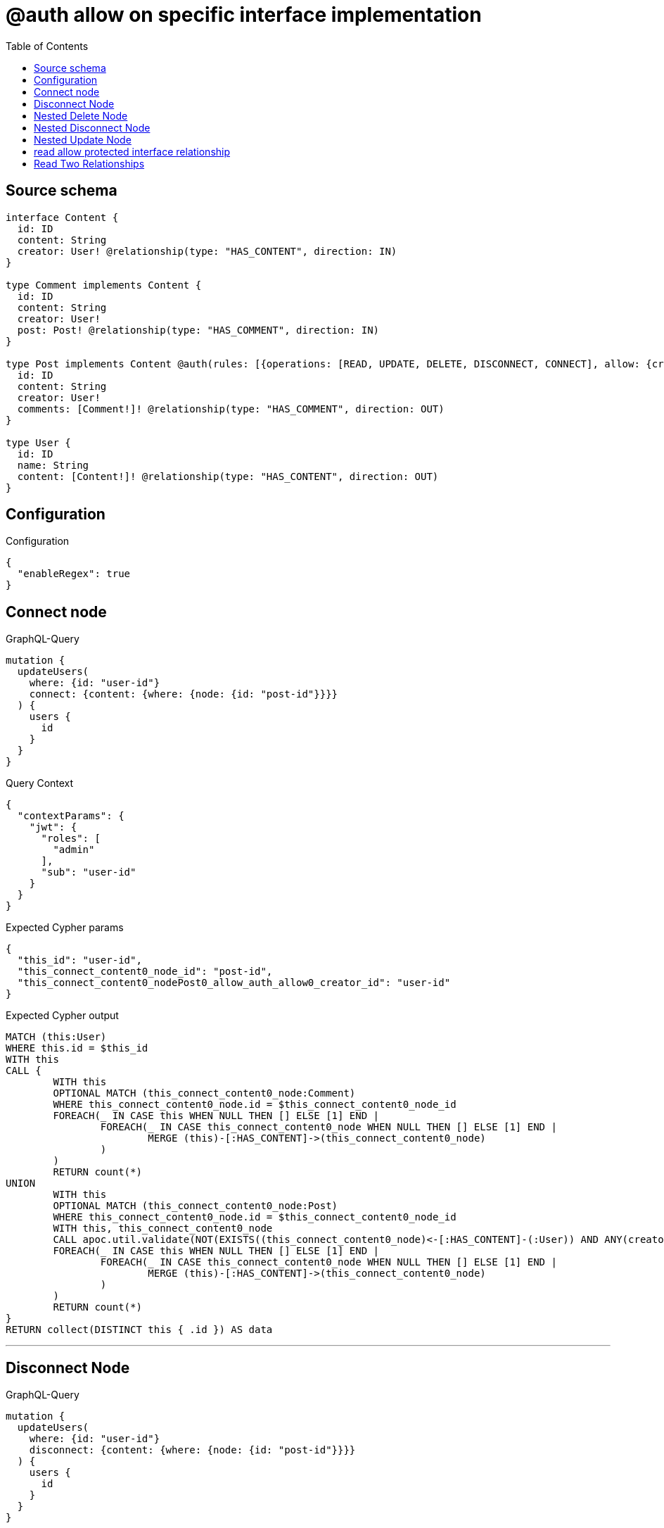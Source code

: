 :toc:

= @auth allow on specific interface implementation

== Source schema

[source,graphql,schema=true]
----
interface Content {
  id: ID
  content: String
  creator: User! @relationship(type: "HAS_CONTENT", direction: IN)
}

type Comment implements Content {
  id: ID
  content: String
  creator: User!
  post: Post! @relationship(type: "HAS_COMMENT", direction: IN)
}

type Post implements Content @auth(rules: [{operations: [READ, UPDATE, DELETE, DISCONNECT, CONNECT], allow: {creator: {id: "$jwt.sub"}}}]) {
  id: ID
  content: String
  creator: User!
  comments: [Comment!]! @relationship(type: "HAS_COMMENT", direction: OUT)
}

type User {
  id: ID
  name: String
  content: [Content!]! @relationship(type: "HAS_CONTENT", direction: OUT)
}
----

== Configuration

.Configuration
[source,json,schema-config=true]
----
{
  "enableRegex": true
}
----
== Connect node

.GraphQL-Query
[source,graphql]
----
mutation {
  updateUsers(
    where: {id: "user-id"}
    connect: {content: {where: {node: {id: "post-id"}}}}
  ) {
    users {
      id
    }
  }
}
----

.Query Context
[source,json,query-config=true]
----
{
  "contextParams": {
    "jwt": {
      "roles": [
        "admin"
      ],
      "sub": "user-id"
    }
  }
}
----

.Expected Cypher params
[source,json]
----
{
  "this_id": "user-id",
  "this_connect_content0_node_id": "post-id",
  "this_connect_content0_nodePost0_allow_auth_allow0_creator_id": "user-id"
}
----

.Expected Cypher output
[source,cypher]
----
MATCH (this:User)
WHERE this.id = $this_id
WITH this
CALL {
	WITH this
	OPTIONAL MATCH (this_connect_content0_node:Comment)
	WHERE this_connect_content0_node.id = $this_connect_content0_node_id
	FOREACH(_ IN CASE this WHEN NULL THEN [] ELSE [1] END | 
		FOREACH(_ IN CASE this_connect_content0_node WHEN NULL THEN [] ELSE [1] END | 
			MERGE (this)-[:HAS_CONTENT]->(this_connect_content0_node)
		)
	)
	RETURN count(*)
UNION
	WITH this
	OPTIONAL MATCH (this_connect_content0_node:Post)
	WHERE this_connect_content0_node.id = $this_connect_content0_node_id
	WITH this, this_connect_content0_node
	CALL apoc.util.validate(NOT(EXISTS((this_connect_content0_node)<-[:HAS_CONTENT]-(:User)) AND ANY(creator IN [(this_connect_content0_node)<-[:HAS_CONTENT]-(creator:User) | creator] WHERE creator.id IS NOT NULL AND creator.id = $this_connect_content0_nodePost0_allow_auth_allow0_creator_id)), "@neo4j/graphql/FORBIDDEN", [0])
	FOREACH(_ IN CASE this WHEN NULL THEN [] ELSE [1] END | 
		FOREACH(_ IN CASE this_connect_content0_node WHEN NULL THEN [] ELSE [1] END | 
			MERGE (this)-[:HAS_CONTENT]->(this_connect_content0_node)
		)
	)
	RETURN count(*)
}
RETURN collect(DISTINCT this { .id }) AS data
----

'''

== Disconnect Node

.GraphQL-Query
[source,graphql]
----
mutation {
  updateUsers(
    where: {id: "user-id"}
    disconnect: {content: {where: {node: {id: "post-id"}}}}
  ) {
    users {
      id
    }
  }
}
----

.Query Context
[source,json,query-config=true]
----
{
  "contextParams": {
    "jwt": {
      "roles": [
        "admin"
      ],
      "sub": "user-id"
    }
  }
}
----

.Expected Cypher params
[source,json]
----
{
  "this_id": "user-id",
  "this_disconnect_content0Post1_allow_auth_allow0_creator_id": "user-id",
  "updateUsers": {
    "args": {
      "disconnect": {
        "content": [
          {
            "where": {
              "node": {
                "id": "post-id"
              }
            }
          }
        ]
      }
    }
  }
}
----

.Expected Cypher output
[source,cypher]
----
MATCH (this:User)
WHERE this.id = $this_id
WITH this
CALL {
WITH this
OPTIONAL MATCH (this)-[this_disconnect_content0_rel:HAS_CONTENT]->(this_disconnect_content0:Comment)
WHERE this_disconnect_content0.id = $updateUsers.args.disconnect.content[0].where.node.id
FOREACH(_ IN CASE this_disconnect_content0 WHEN NULL THEN [] ELSE [1] END | 
DELETE this_disconnect_content0_rel
)
RETURN count(*)
UNION
WITH this
OPTIONAL MATCH (this)-[this_disconnect_content0_rel:HAS_CONTENT]->(this_disconnect_content0:Post)
WHERE this_disconnect_content0.id = $updateUsers.args.disconnect.content[0].where.node.id
WITH this, this_disconnect_content0, this_disconnect_content0_rel
CALL apoc.util.validate(NOT(EXISTS((this_disconnect_content0)<-[:HAS_CONTENT]-(:User)) AND ANY(creator IN [(this_disconnect_content0)<-[:HAS_CONTENT]-(creator:User) | creator] WHERE creator.id IS NOT NULL AND creator.id = $this_disconnect_content0Post1_allow_auth_allow0_creator_id)), "@neo4j/graphql/FORBIDDEN", [0])
FOREACH(_ IN CASE this_disconnect_content0 WHEN NULL THEN [] ELSE [1] END | 
DELETE this_disconnect_content0_rel
)
RETURN count(*)
}
RETURN collect(DISTINCT this { .id }) AS data
----

'''

== Nested Delete Node

.GraphQL-Query
[source,graphql]
----
mutation {
  deleteUsers(
    where: {id: "user-id"}
    delete: {content: {where: {node: {id: "post-id"}}}}
  ) {
    nodesDeleted
  }
}
----

.Query Context
[source,json,query-config=true]
----
{
  "contextParams": {
    "jwt": {
      "roles": [
        "admin"
      ],
      "sub": "user-id"
    }
  }
}
----

.Expected Cypher params
[source,json]
----
{
  "this_id": "user-id",
  "this_deleteUsers": {
    "args": {
      "delete": {
        "content": [
          {
            "where": {
              "node": {
                "id": "post-id"
              }
            }
          }
        ]
      }
    }
  },
  "this_content_Post0_auth_allow0_creator_id": "user-id"
}
----

.Expected Cypher output
[source,cypher]
----
MATCH (this:User)
WHERE this.id = $this_id
WITH this
OPTIONAL MATCH (this)-[this_content_Comment0_relationship:HAS_CONTENT]->(this_content_Comment0:Comment)
WHERE this_content_Comment0.id = $this_deleteUsers.args.delete.content[0].where.node.id
WITH this, collect(DISTINCT this_content_Comment0) as this_content_Comment0_to_delete
FOREACH(x IN this_content_Comment0_to_delete | DETACH DELETE x)
WITH this
OPTIONAL MATCH (this)-[this_content_Post0_relationship:HAS_CONTENT]->(this_content_Post0:Post)
WHERE this_content_Post0.id = $this_deleteUsers.args.delete.content[0].where.node.id
WITH this, this_content_Post0
CALL apoc.util.validate(NOT(EXISTS((this_content_Post0)<-[:HAS_CONTENT]-(:User)) AND ANY(creator IN [(this_content_Post0)<-[:HAS_CONTENT]-(creator:User) | creator] WHERE creator.id IS NOT NULL AND creator.id = $this_content_Post0_auth_allow0_creator_id)), "@neo4j/graphql/FORBIDDEN", [0])
WITH this, collect(DISTINCT this_content_Post0) as this_content_Post0_to_delete
FOREACH(x IN this_content_Post0_to_delete | DETACH DELETE x)
DETACH DELETE this
----

'''

== Nested Disconnect Node

.GraphQL-Query
[source,graphql]
----
mutation {
  updateUsers(
    where: {id: "user-id"}
    disconnect: {content: {where: {node: {id: "post-id"}}, disconnect: {_on: {Post: {comments: {where: {node: {id: "comment-id"}}}}}}}}
  ) {
    users {
      id
    }
  }
}
----

.Query Context
[source,json,query-config=true]
----
{
  "contextParams": {
    "jwt": {
      "roles": [
        "admin"
      ],
      "sub": "user-id"
    }
  }
}
----

.Expected Cypher params
[source,json]
----
{
  "this_id": "user-id",
  "this_disconnect_content0Post1_allow_auth_allow0_creator_id": "user-id",
  "this_disconnect_content0Post0_allow_auth_allow0_creator_id": "user-id",
  "updateUsers": {
    "args": {
      "disconnect": {
        "content": [
          {
            "disconnect": {
              "_on": {
                "Post": [
                  {
                    "comments": [
                      {
                        "where": {
                          "node": {
                            "id": "comment-id"
                          }
                        }
                      }
                    ]
                  }
                ]
              }
            },
            "where": {
              "node": {
                "id": "post-id"
              }
            }
          }
        ]
      }
    }
  }
}
----

.Expected Cypher output
[source,cypher]
----
MATCH (this:User)
WHERE this.id = $this_id
WITH this
CALL {
WITH this
OPTIONAL MATCH (this)-[this_disconnect_content0_rel:HAS_CONTENT]->(this_disconnect_content0:Comment)
WHERE this_disconnect_content0.id = $updateUsers.args.disconnect.content[0].where.node.id
FOREACH(_ IN CASE this_disconnect_content0 WHEN NULL THEN [] ELSE [1] END | 
DELETE this_disconnect_content0_rel
)

RETURN count(*)
UNION
WITH this
OPTIONAL MATCH (this)-[this_disconnect_content0_rel:HAS_CONTENT]->(this_disconnect_content0:Post)
WHERE this_disconnect_content0.id = $updateUsers.args.disconnect.content[0].where.node.id
WITH this, this_disconnect_content0, this_disconnect_content0_rel
CALL apoc.util.validate(NOT(EXISTS((this_disconnect_content0)<-[:HAS_CONTENT]-(:User)) AND ANY(creator IN [(this_disconnect_content0)<-[:HAS_CONTENT]-(creator:User) | creator] WHERE creator.id IS NOT NULL AND creator.id = $this_disconnect_content0Post1_allow_auth_allow0_creator_id)), "@neo4j/graphql/FORBIDDEN", [0])
FOREACH(_ IN CASE this_disconnect_content0 WHEN NULL THEN [] ELSE [1] END | 
DELETE this_disconnect_content0_rel
)

WITH this, this_disconnect_content0
CALL {
WITH this, this_disconnect_content0
OPTIONAL MATCH (this_disconnect_content0)-[this_disconnect_content0_comments0_rel:HAS_COMMENT]->(this_disconnect_content0_comments0:Comment)
WHERE this_disconnect_content0_comments0.id = $updateUsers.args.disconnect.content[0].disconnect._on.Post[0].comments[0].where.node.id
WITH this, this_disconnect_content0, this_disconnect_content0_comments0, this_disconnect_content0_comments0_rel
CALL apoc.util.validate(NOT(EXISTS((this_disconnect_content0)<-[:HAS_CONTENT]-(:User)) AND ANY(creator IN [(this_disconnect_content0)<-[:HAS_CONTENT]-(creator:User) | creator] WHERE creator.id IS NOT NULL AND creator.id = $this_disconnect_content0Post0_allow_auth_allow0_creator_id)), "@neo4j/graphql/FORBIDDEN", [0])
FOREACH(_ IN CASE this_disconnect_content0_comments0 WHEN NULL THEN [] ELSE [1] END | 
DELETE this_disconnect_content0_comments0_rel
)
RETURN count(*)
}
RETURN count(*)
}
RETURN collect(DISTINCT this { .id }) AS data
----

'''

== Nested Update Node

.GraphQL-Query
[source,graphql]
----
mutation {
  updateUsers(
    where: {id: "user-id"}
    update: {content: {update: {node: {id: "new-id"}}}}
  ) {
    users {
      id
      content {
        id
      }
    }
  }
}
----

.Query Context
[source,json,query-config=true]
----
{
  "contextParams": {
    "jwt": {
      "roles": [
        "admin"
      ],
      "sub": "user-id"
    }
  }
}
----

.Expected Cypher params
[source,json]
----
{
  "this_id": "user-id",
  "this_update_content0_id": "new-id",
  "auth": {
    "isAuthenticated": true,
    "roles": [
      "admin"
    ],
    "jwt": {
      "roles": [
        "admin"
      ],
      "sub": "user-id"
    }
  },
  "this_content0_auth_allow0_creator_id": "user-id",
  "this_Post_auth_allow0_creator_id": "user-id",
  "updateUsers": {
    "args": {
      "update": {
        "content": [
          {
            "update": {
              "node": {
                "id": "new-id"
              }
            }
          }
        ]
      }
    }
  }
}
----

.Expected Cypher output
[source,cypher]
----
MATCH (this:User)
WHERE this.id = $this_id

WITH this
CALL {
WITH this
OPTIONAL MATCH (this)-[this_has_content0_relationship:HAS_CONTENT]->(this_content0:Comment)
CALL apoc.do.when(this_content0 IS NOT NULL, "

SET this_content0.id = $this_update_content0_id

WITH this, this_content0
CALL {
	WITH this_content0
	MATCH (this_content0)<-[this_content0_creator_User_unique:HAS_CONTENT]-(:User)
	WITH count(this_content0_creator_User_unique) as c
	CALL apoc.util.validate(NOT(c = 1), '@neo4j/graphql/RELATIONSHIP-REQUIREDComment.creator required', [0])
	RETURN c AS this_content0_creator_User_unique_ignored
}
CALL {
	WITH this_content0
	MATCH (this_content0)<-[this_content0_post_Post_unique:HAS_COMMENT]-(:Post)
	WITH count(this_content0_post_Post_unique) as c
	CALL apoc.util.validate(NOT(c = 1), '@neo4j/graphql/RELATIONSHIP-REQUIREDComment.post required', [0])
	RETURN c AS this_content0_post_Post_unique_ignored
}
RETURN count(*)
", "", {this:this, updateUsers: $updateUsers, this_content0:this_content0, auth:$auth,this_update_content0_id:$this_update_content0_id})
YIELD value AS _
RETURN count(*)
UNION
WITH this
OPTIONAL MATCH (this)-[this_has_content0_relationship:HAS_CONTENT]->(this_content0:Post)
CALL apoc.do.when(this_content0 IS NOT NULL, "
WITH this, this_content0
CALL apoc.util.validate(NOT(EXISTS((this_content0)<-[:HAS_CONTENT]-(:User)) AND ANY(creator IN [(this_content0)<-[:HAS_CONTENT]-(creator:User) | creator] WHERE creator.id IS NOT NULL AND creator.id = $this_content0_auth_allow0_creator_id)), \"@neo4j/graphql/FORBIDDEN\", [0])
SET this_content0.id = $this_update_content0_id

WITH this, this_content0
CALL {
	WITH this_content0
	MATCH (this_content0)<-[this_content0_creator_User_unique:HAS_CONTENT]-(:User)
	WITH count(this_content0_creator_User_unique) as c
	CALL apoc.util.validate(NOT(c = 1), '@neo4j/graphql/RELATIONSHIP-REQUIREDPost.creator required', [0])
	RETURN c AS this_content0_creator_User_unique_ignored
}
RETURN count(*)
", "", {this:this, updateUsers: $updateUsers, this_content0:this_content0, auth:$auth,this_update_content0_id:$this_update_content0_id,this_content0_auth_allow0_creator_id:$this_content0_auth_allow0_creator_id})
YIELD value AS _
RETURN count(*)
}

WITH this
CALL {
WITH this
MATCH (this)-[:HAS_CONTENT]->(this_Comment:Comment)
RETURN { __resolveType: "Comment", id: this_Comment.id } AS content
UNION
WITH this
MATCH (this)-[:HAS_CONTENT]->(this_Post:Post)
CALL apoc.util.validate(NOT(EXISTS((this_Post)<-[:HAS_CONTENT]-(:User)) AND ANY(creator IN [(this_Post)<-[:HAS_CONTENT]-(creator:User) | creator] WHERE creator.id IS NOT NULL AND creator.id = $this_Post_auth_allow0_creator_id)), "@neo4j/graphql/FORBIDDEN", [0])
RETURN { __resolveType: "Post", id: this_Post.id } AS content
}
WITH this, collect(content) AS content
RETURN collect(DISTINCT this { .id, content: content }) AS data
----

'''

== read allow protected interface relationship

.GraphQL-Query
[source,graphql]
----
{
  users {
    id
    content {
      id
      content
    }
  }
}
----

.Query Context
[source,json,query-config=true]
----
{
  "contextParams": {
    "jwt": {
      "roles": [
        "admin"
      ],
      "sub": "id-01"
    }
  }
}
----

.Expected Cypher params
[source,json]
----
{
  "this_Post_auth_allow0_creator_id": "id-01"
}
----

.Expected Cypher output
[source,cypher]
----
MATCH (this:User)
WITH this
CALL {
WITH this
MATCH (this)-[:HAS_CONTENT]->(this_Comment:Comment)
RETURN { __resolveType: "Comment", id: this_Comment.id, content: this_Comment.content } AS content
UNION
WITH this
MATCH (this)-[:HAS_CONTENT]->(this_Post:Post)
CALL apoc.util.validate(NOT(EXISTS((this_Post)<-[:HAS_CONTENT]-(:User)) AND ANY(creator IN [(this_Post)<-[:HAS_CONTENT]-(creator:User) | creator] WHERE creator.id IS NOT NULL AND creator.id = $this_Post_auth_allow0_creator_id)), "@neo4j/graphql/FORBIDDEN", [0])
RETURN { __resolveType: "Post", id: this_Post.id, content: this_Post.content } AS content
}
WITH this, collect(content) AS content
RETURN this { .id, content: content } as this
----

'''

== Read Two Relationships

.GraphQL-Query
[source,graphql]
----
{
  users(where: {id: "1"}) {
    id
    content(where: {id: "1"}) {
      ... on Post {
        comments(where: {id: "1"}) {
          content
        }
      }
    }
  }
}
----

.Query Context
[source,json,query-config=true]
----
{
  "contextParams": {
    "jwt": {
      "roles": [
        "admin"
      ],
      "sub": "id-01"
    }
  }
}
----

.Expected Cypher params
[source,json]
----
{
  "this_id": "1",
  "this_Post_auth_allow0_creator_id": "id-01",
  "this_Post_comments_id": "1",
  "this_content": {
    "args": {
      "where": {
        "id": "1"
      }
    }
  }
}
----

.Expected Cypher output
[source,cypher]
----
MATCH (this:User)
WHERE this.id = $this_id
WITH this
CALL {
WITH this
MATCH (this)-[:HAS_CONTENT]->(this_Comment:Comment)
WHERE this_Comment.id = $this_content.args.where.id
RETURN { __resolveType: "Comment" } AS content
UNION
WITH this
MATCH (this)-[:HAS_CONTENT]->(this_Post:Post)
CALL apoc.util.validate(NOT(EXISTS((this_Post)<-[:HAS_CONTENT]-(:User)) AND ANY(creator IN [(this_Post)<-[:HAS_CONTENT]-(creator:User) | creator] WHERE creator.id IS NOT NULL AND creator.id = $this_Post_auth_allow0_creator_id)), "@neo4j/graphql/FORBIDDEN", [0])
WHERE this_Post.id = $this_content.args.where.id
RETURN { __resolveType: "Post", comments: [ (this_Post)-[:HAS_COMMENT]->(this_Post_comments:Comment)  WHERE this_Post_comments.id = $this_Post_comments_id | this_Post_comments { .content } ] } AS content
}
WITH this, collect(content) AS content
RETURN this { .id, content: content } as this
----

'''

